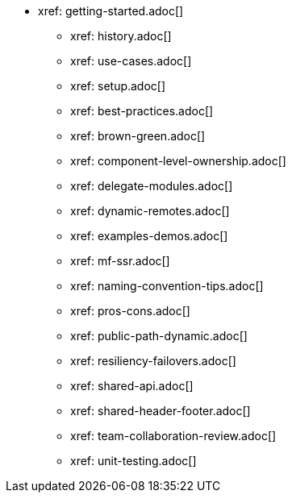 * xref: getting-started.adoc[]
** xref: history.adoc[]
** xref: use-cases.adoc[]
** xref: setup.adoc[]
** xref: best-practices.adoc[]
** xref: brown-green.adoc[]
** xref: component-level-ownership.adoc[]
** xref: delegate-modules.adoc[]
** xref: dynamic-remotes.adoc[]
** xref: examples-demos.adoc[]
** xref: mf-ssr.adoc[]
** xref: naming-convention-tips.adoc[]
** xref: pros-cons.adoc[]
** xref: public-path-dynamic.adoc[]
** xref: resiliency-failovers.adoc[]
** xref: shared-api.adoc[]
** xref: shared-header-footer.adoc[]
** xref: team-collaboration-review.adoc[]
** xref: unit-testing.adoc[]